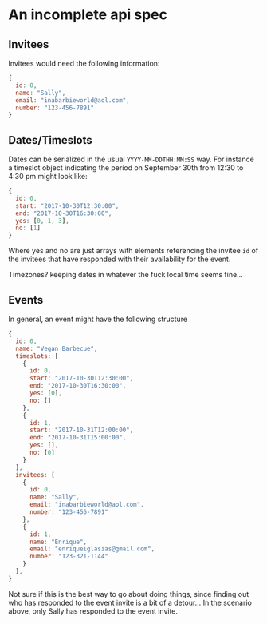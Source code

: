 * An incomplete api spec

** Invitees

Invitees would need the following information:

#+BEGIN_SRC javascript :results silent
  {
    id: 0,
    name: "Sally",
    email: "inabarbieworld@aol.com",
    number: "123-456-7891"
  }
#+END_SRC

** Dates/Timeslots

Dates can be serialized in the usual ~YYYY-MM-DDTHH:MM:SS~ way. For
instance a timeslot object indicating the period on September 30th
from 12:30 to 4:30 pm might look like:

#+BEGIN_SRC javascript :results silent
  {
    id: 0,
    start: "2017-10-30T12:30:00",
    end: "2017-10-30T16:30:00",
    yes: [0, 1, 3],
    no: [1]
  }
#+END_SRC

Where yes and no are just arrays with elements referencing the invitee
~id~ of the invitees that have responded with their availability for the event.

Timezones? keeping dates in whatever the fuck local time seems fine...

** Events

In general, an event might have the following structure

#+BEGIN_SRC javascript :results silent
  {
    id: 0,
    name: "Vegan Barbecue",
    timeslots: [
      {
        id: 0,
        start: "2017-10-30T12:30:00",
        end: "2017-10-30T16:30:00",
        yes: [0],
        no: []
      },
      {
        id: 1,
        start: "2017-10-31T12:00:00",
        end: "2017-10-31T15:00:00",
        yes: [],
        no: [0]
      }
    ],
    invitees: [
      {
        id: 0,
        name: "Sally",
        email: "inabarbieworld@aol.com",
        number: "123-456-7891"
      },
      {
        id: 1,
        name: "Enrique",
        email: "enriqueiglasias@gmail.com",
        number: "123-321-1144"
      }
    ],
  }
#+END_SRC

Not sure if this is the best way to go about doing things, since
finding out who has responded to the event invite is a bit of a
detour... In the scenario above, only Sally has responded to the event
invite.
